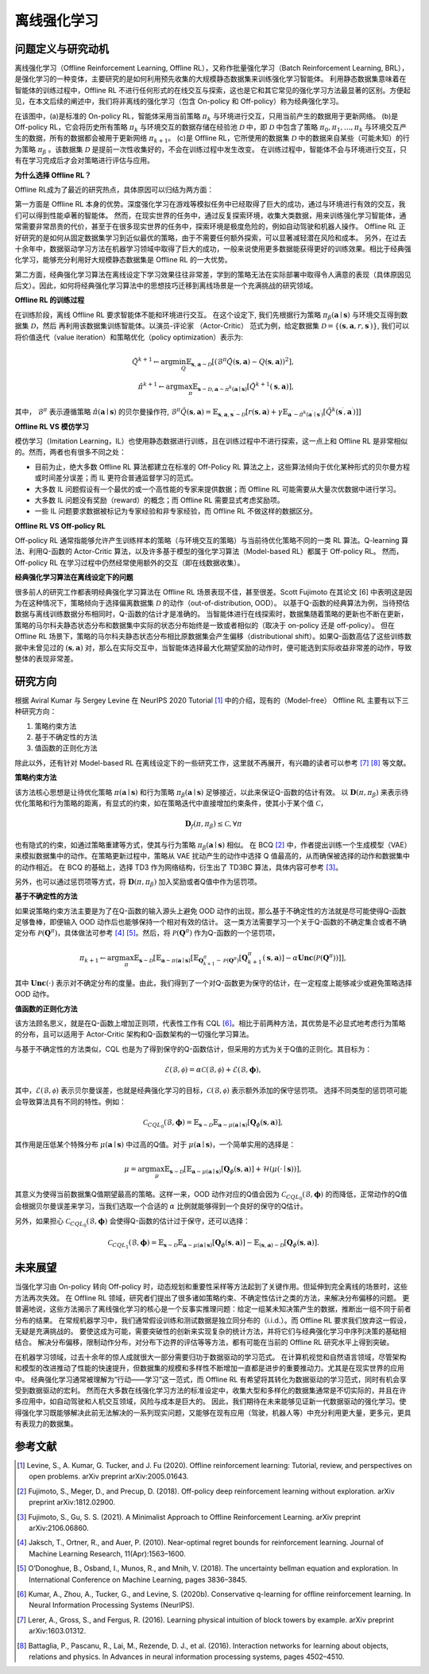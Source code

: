 离线强化学习
===============================

问题定义与研究动机
-----------------------

离线强化学习（Offline Reinforcement Learning, Offline RL），又称作批量强化学习（Batch Reinforcement Learning, BRL），是强化学习的一种变体，主要研究的是如何利用预先收集的大规模静态数据集来训练强化学习智能体。
利用静态数据集意味着在智能体的训练过程中，Offline RL 不进行任何形式的在线交互与探索，这也是它和其它常见的强化学习方法最显著的区别。方便起见，在本文后续的阐述中，我们将非离线的强化学习（包含 On-policy 和 Off-policy）称为经典强化学习。

.. image:: images/offline_no_words.png
   :align: center
   :scale: 50 %

在该图中，(a)是标准的 On-policy RL，智能体采用当前策略 :math:`\pi_k` 与环境进行交互，只用当前产生的数据用于更新网络。
(b)是 Off-policy RL，它会将历史所有策略 :math:`\pi_k` 与环境交互的数据存储在经验池 :math:`\mathcal{D}` 中，即 :math:`\mathcal{D}` 中包含了策略 :math:`\pi_0, \pi_1, ..., \pi_k` 与环境交互产生的数据，所有的数据都会被用于更新网络 :math:`\pi_{k+1}`。
(c)是 Offline RL，它所使用的数据集 :math:`\mathcal{D}` 中的数据来自某些（可能未知）的行为策略 :math:`\pi_{\beta}` 。该数据集 :math:`\mathcal{D}` 是提前一次性收集好的，不会在训练过程中发生改变。
在训练过程中，智能体不会与环境进行交互，只有在学习完成后才会对策略进行评估与应用。

**为什么选择 Offline RL？**

Offline RL成为了最近的研究热点，具体原因可以归结为两方面：

第一方面是 Offline RL 本身的优势。深度强化学习在游戏等模拟任务中已经取得了巨大的成功，通过与环境进行有效的交互，我们可以得到性能卓著的智能体。
然而，在现实世界的任务中，通过反复探索环境，收集大类数据，用来训练强化学习智能体，通常需要非常昂贵的代价，甚至于在很多现实世界的任务中，探索环境是极度危险的，例如自动驾驶和机器人操作。
Offline RL 正好研究的是如何从固定数据集学习到近似最优的策略，由于不需要任何额外探索，可以显著减轻潜在风险和成本。
另外，在过去十余年中，数据驱动学习方法在机器学习领域中取得了巨大的成功，一般来说使用更多数据能获得更好的训练效果。相比于经典强化学习，能够充分利用好大规模静态数据集是 Offline RL 的一大优势。

第二方面，经典强化学习算法在离线设定下学习效果往往非常差，学到的策略无法在实际部署中取得令人满意的表现（具体原因见后文）。因此，如何将经典强化学习算法中的思想技巧迁移到离线场景是一个充满挑战的研究领域。


**Offline RL 的训练过程**

在训练阶段，离线 Offline RL 要求智能体不能和环境进行交互。 
在这个设定下, 我们先根据行为策略 :math:`\pi_{\beta}(\mathbf{a}\mid \mathbf{s})` 与环境交互得到数据集 :math:`\mathcal{D}`，然后
再利用该数据集训练智能体。以演员-评论家 （Actor-Critic） 范式为例，给定数据集 :math:`\mathcal{D} = \left\{ (\mathbf{s}, \mathbf{a}, r, \mathbf{s}^{\prime})\right\}`, 
我们可以将价值迭代（value iteration）和策略优化（policy optimization）表示为:

.. math::
   \hat{Q}^{k+1} \leftarrow \arg\min_{Q} \mathbb{E}_{\mathbf{s}, \mathbf{a} \sim \mathcal{D}} \left[ \left(\hat{\mathcal{B}}^\pi \hat{Q}(\mathbf{s}, \mathbf{a})  - Q(\mathbf{s}, \mathbf{a}) \right)^2 \right],
   \\
   \hat{\pi}^{k+1} \leftarrow \arg\max_{\pi} \mathbb{E}_{\mathbf{s} \sim \mathcal{D}, \mathbf{a} \sim \pi^{k}(\mathbf{a} \mid \mathbf{s})}\left[\hat{Q}^{k+1}(\mathbf{s}, \mathbf{a})\right],

其中， :math:`\hat{\mathcal{B}}^\pi` 表示遵循策略 :math:`\hat{\pi} \left(\mathbf{a} \mid \mathbf{s}\right)` 的贝尔曼操作符, :math:`\hat{\mathcal{B}}^\pi \hat{Q}\left(\mathbf{s}, \mathbf{a}\right) = \mathbb{E}_{\mathbf{s}, \mathbf{a}, \mathbf{s}^{\prime} \sim \mathcal{D}}[ r(\mathbf{s}, \mathbf{a})+\gamma \mathbb{E}_{\mathbf{a}^{\prime} \sim \hat{\pi}^{k}\left(\mathbf{a}^{\prime} \mid \mathbf{s}^{\prime}\right)}\left[\hat{Q}^{k}\left(\mathbf{s}^{\prime}, \mathbf{a}^{\prime}\right)\right] ]`

**Offline RL VS 模仿学习**

模仿学习（Imitation Learning，IL）也使用静态数据进行训练，且在训练过程中不进行探索，这一点上和 Offline RL 是非常相似的。然而，两者也有很多不同之处：

-  目前为止，绝大多数 Offline RL 算法都建立在标准的 Off-Policy RL 算法之上，这些算法倾向于优化某种形式的贝尔曼方程或时间差分误差；而 IL 更符合普通监督学习的范式。
-  大多数 IL 问题假设有一个最优的或一个高性能的专家来提供数据；而 Offline RL 可能需要从大量次优数据中进行学习。
-  大多数 IL 问题没有奖励（reward）的概念；而 Offline RL 需要显式考虑奖励项。
-  一些 IL 问题要求数据被标记为专家经验和非专家经验，而 Offline RL 不做这样的数据区分。


**Offline RL VS Off-policy RL**

Off-policy RL 通常指能够允许产生训练样本的策略（与环境交互的策略）与当前待优化策略不同的一类 RL 算法。Q-learning 算法、利用Q-函数的 Actor-Critic 算法，以及许多基于模型的强化学习算法（Model-based RL）都属于 Off-policy RL。
然而，Off-policy RL 在学习过程中仍然经常使用额外的交互（即在线数据收集）。


**经典强化学习算法在离线设定下的问题**

很多前人的研究工作都表明经典强化学习算法在 Offline RL 场景表现不佳，甚至很差。Scott Fujimoto 在其论文 [6] 中表明这是因为在这种情况下，策略倾向于选择偏离数据集 :math:`\mathcal{D}` 的动作（out-of-distribution, OOD）。
以基于Q-函数的经典算法为例，当待预估数据与离线训练数据分布相同时，Q-函数的估计才是准确的。
当智能体进行在线探索时，数据集随着策略的更新也不断在更新，策略的马尔科夫静态状态分布和数据集中实际的状态分布始终是一致或者相似的（取决于 on-policy 还是 off-policy）。
但在 Offline RL 场景下，策略的马尔科夫静态状态分布相比原数据集会产生偏移（distributional shift）。如果Q-函数高估了这些训练数据中未曾见过的 :math:`(\mathbf{s}, \mathbf{a})` 对，那么在实际交互中，当智能体选择最大化期望奖励的动作时，便可能选到实际收益非常差的动作，导致整体的表现非常差。



研究方向
------------------------------------

根据 Aviral Kumar 与 Sergey Levine 在 NeurIPS 2020 Tutorial [1]_ 中的介绍，现有的（Model-free） Offline RL 主要有以下三种研究方向：

1. 策略约束方法
2. 基于不确定性的方法
3. 值函数的正则化方法

除此以外，还有针对 Model-based RL 在离线设定下的一些研究工作，这里就不再展开，有兴趣的读者可以参考 [7]_ [8]_ 等文献。


**策略约束方法**

该方法核心思想是让待优化策略 :math:`\pi(\mathbf{a} \mid \mathbf{s})` 和行为策略 :math:`\pi_{\beta}(\mathbf{a} \mid \mathbf{s})` 足够接近，以此来保证Q-函数的估计有效。
以 :math:`\mathbf{D}(\pi, \pi_{\beta})` 来表示待优化策略和行为策略的距离，有显式的约束，如在策略迭代中直接增加约束条件，使其小于某个值 :math:`\mathcal{C}`，

.. math::
   \mathbf{D}_f(\pi, \pi_{\beta}) \le \mathcal{C}, \forall \pi

也有隐式的约束，如通过策略重建等方式，使其与行为策略 :math:`\pi_{\beta}(\mathbf{a} \mid \mathbf{s})` 相似。
在 BCQ [2]_ 中，作者提出训练一个生成模型（VAE）来模拟数据集中的动作。在策略更新过程中，策略从 VAE 扰动产生的动作中选择 Q 值最高的，从而确保被选择的动作和数据集中的动作相近。
在 BCQ 的基础上，选择 TD3 作为网络结构，衍生出了 TD3BC 算法，具体内容可参考 [3]_。

另外，也可以通过惩罚项等方式，将 :math:`\mathbf{D}(\pi, \pi_{\beta})` 加入奖励或者Q值中作为惩罚项。


**基于不确定性的方法**

如果说策略约束方法主要是为了在Q-函数的输入源头上避免 OOD 动作的出现，那么基于不确定性的方法就是尽可能使得Q-函数足够鲁棒，即便输入 OOD 动作后也能够保持一个相对有效的估计。
这一类方法需要学习一个关于Q-函数的不确定集合或者不确定分布 :math:`\mathcal{P}(\mathbf{Q}^{\pi})`，具体做法可参考 [4]_ [5]_。然后，将 :math:`\mathcal{P}(\mathbf{Q}^{\pi})` 作为Q-函数的一个惩罚项，

.. math::
   \pi_{k+1} \leftarrow \arg\max_{\pi}\mathbb{E}_{\mathbf{s} \sim \mathcal{D}}[\mathbb{E}_{\mathbf{a} \sim \pi(\mathbf{a} \mid \mathbf{s})}[\mathbb{E}_{\mathbf{Q}_{k+1}^{\pi} \sim \mathcal{P}(\mathbf{Q}^{\pi})}[\mathbf{Q}_{k+1}^{\pi}(\mathbf{s}, \mathbf{a})] - \alpha \mathbf{Unc}(\mathcal{P}(\mathbf{Q}^{\pi}))]],

其中 :math:`\mathbf{Unc}(\cdot)` 表示对不确定分布的度量。由此，我们得到了一个对Q-函数更为保守的估计，在一定程度上能够减少或避免策略选择 OOD 动作。


**值函数的正则化方法**

该方法顾名思义，就是在Q-函数上增加正则项，代表性工作有 CQL [6]_。相比于前两种方法，其优势是不必显式地考虑行为策略的分布，且可以适用于 Actor-Critic 架构和Q-函数架构的一切强化学习算法。


与基于不确定性的方法类似，CQL 也是为了得到保守的Q-函数估计，但采用的方式为关于Q值的正则化。其目标为：

.. math::
   \hat{\mathcal{E}}(\mathcal{B}, \mathcal{\phi}) = \alpha\mathcal{C}(\mathcal{B}, \mathcal{\phi}) + \mathcal{E}(\mathcal{B}, \mathbf{\phi}),

其中，:math:`\mathcal{E}(\mathcal{B}, \mathcal{\phi})` 表示贝尔曼误差，也就是经典强化学习的目标，:math:`\mathcal{C}(\mathcal{B}, \mathcal{\phi})` 表示额外添加的保守惩罚项。
选择不同类型的惩罚项可能会导致算法具有不同的特性。例如：

.. math::
   \mathcal{C}_{CQL_0}(\mathcal{B}, \mathbf{\phi}) = \mathbb{E}_{\mathbf{s} \sim \mathcal{D}}\mathbb{E}_{\mathbf{a} \sim \mu(\mathbf{a} \mid \mathbf{s})}[\mathbf{Q}_{\phi}(\mathbf{s}, \mathbf{a})],

其作用是压低某个特殊分布 :math:`\mu(\mathbf{a} \mid \mathbf{s})` 中过高的Q值。对于 :math:`\mu(\mathbf{a} \mid \mathbf{s})`，一个简单实用的选择是：

.. math::
   \mu = \arg\max_{\mu} \mathbb{E}_{\mathbf{s} \sim \mathcal{D}}[\mathbb{E}_{\mathbf{a} \sim \mu(\mathbf{a} \mid \mathbf{s})}[\mathbf{Q}_{\phi}(\mathbf{s}, \mathbf{a})] + \mathcal{H}(\mu(\cdot \mid \mathbf{s}))],

其意义为使得当前数据集Q值期望最高的策略。这样一来，OOD 动作对应的Q值会因为 :math:`\mathcal{C}_{CQL_0}(\mathcal{B}, \mathbf{\phi})` 的而降低，正常动作的Q值会根据贝尔曼误差来学习，当我们选取一个合适的 :math:`\alpha` 比例就能够得到一个良好的保守的Q估计。

另外，如果担心 :math:`\mathcal{C}_{CQL_0}(\mathcal{B}, \mathbf{\phi})` 会使得Q-函数的估计过于保守，还可以选择：

.. math::
   \mathcal{C}_{CQL_1}(\mathcal{B}, \mathbf{\phi}) = \mathbb{E}_{\mathbf{s} \sim \mathcal{D}}\mathbb{E}_{\mathbf{a} \sim \mu(\mathbf{a} \mid \mathbf{s})}[\mathbf{Q}_{\phi}(\mathbf{s}, \mathbf{a})] - \mathbb{E}_{(\mathbf{s}, \mathbf{a}) \sim \mathcal{D}}[\mathbf{Q}_{\phi}(\mathbf{s}, \mathbf{a})].



未来展望
------------------------------------

当强化学习由 On-policy 转向 Off-policy 时，动态规划和重要性采样等方法起到了关键作用。但延伸到完全离线的场景时，这些方法再次失效。
在 Offline RL 领域，研究者们提出了很多诸如策略约束、不确定性估计之类的方法，来解决分布偏移的问题。
更普遍地说，这些方法揭示了离线强化学习的核心是一个反事实推理问题：给定一组某未知决策产生的数据，推断出一组不同于前者分布的结果。
在常规机器学习中，我们通常假设训练和测试数据是独立同分布的（i.i.d.）。而 Offline RL 要求我们放弃这一假设，无疑是充满挑战的。
要使这成为可能，需要突破性的创新来实现复杂的统计方法，并将它们与经典强化学习中序列决策的基础相结合。
解决分布偏移，限制动作分布，对分布下边界的评估等等方法，都有可能在当前的 Offline RL 研究水平上得到突破。

在机器学习领域，过去十余年的惊人成就很大一部分需要归功于数据驱动的学习范式。
在计算机视觉和自然语言领域，尽管架构和模型的改进推动了性能的快速提升，但数据集的规模和多样性不断增加一直都是进步的重要推动力。尤其是在现实世界的应用中。
经典强化学习通常被理解为“行动——学习”这一范式，而 Offline RL 有希望将其转化为数据驱动的学习范式，同时有机会享受到数据驱动的宏利。
然而在大多数在线强化学习方法的标准设定中，收集大型和多样化的数据集通常是不切实际的，并且在许多应用中，如自动驾驶和人机交互领域，风险与成本是巨大的。
因此，我们期待在未来能够见证新一代数据驱动的强化学习。使得强化学习既能够解决此前无法解决的一系列现实问题，又能够在现有应用（驾驶，机器人等）中充分利用更大量，更多元，更具有表现力的数据集。



参考文献
----------

.. [1] Levine, S., A. Kumar, G. Tucker, and J. Fu (2020). Offline reinforcement learning: Tutorial, review, and perspectives on open problems. arXiv preprint arXiv:2005.01643.
.. [2] Fujimoto, S., Meger, D., and Precup, D. (2018). Off-policy deep reinforcement learning without exploration. arXiv preprint arXiv:1812.02900.
.. [3] Fujimoto, S., Gu, S. S. (2021). A Minimalist Approach to Offline Reinforcement Learning. arXiv preprint arXiv:2106.06860.
.. [4] Jaksch, T., Ortner, R., and Auer, P. (2010). Near-optimal regret bounds for reinforcement learning. Journal of Machine Learning Research, 11(Apr):1563–1600.
.. [5] O’Donoghue, B., Osband, I., Munos, R., and Mnih, V. (2018). The uncertainty bellman equation and exploration. In International Conference on Machine Learning, pages 3836–3845.
.. [6] Kumar, A., Zhou, A., Tucker, G., and Levine, S. (2020b). Conservative q-learning for ofﬂine reinforcement learning. In Neural Information Processing Systems (NeurIPS).
.. [7] Lerer, A., Gross, S., and Fergus, R. (2016). Learning physical intuition of block towers by example. arXiv preprint arXiv:1603.01312.
.. [8] Battaglia, P., Pascanu, R., Lai, M., Rezende, D. J., et al. (2016). Interaction networks for learning about objects, relations and physics. In Advances in neural information processing systems, pages 4502–4510.